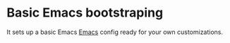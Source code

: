 * Basic Emacs bootstraping

[[file:README.org.res/emacs.png]]

It sets up a basic Emacs [[https://www.gnu.org/software/emacs/][Emacs]] config ready for your own customizations.
